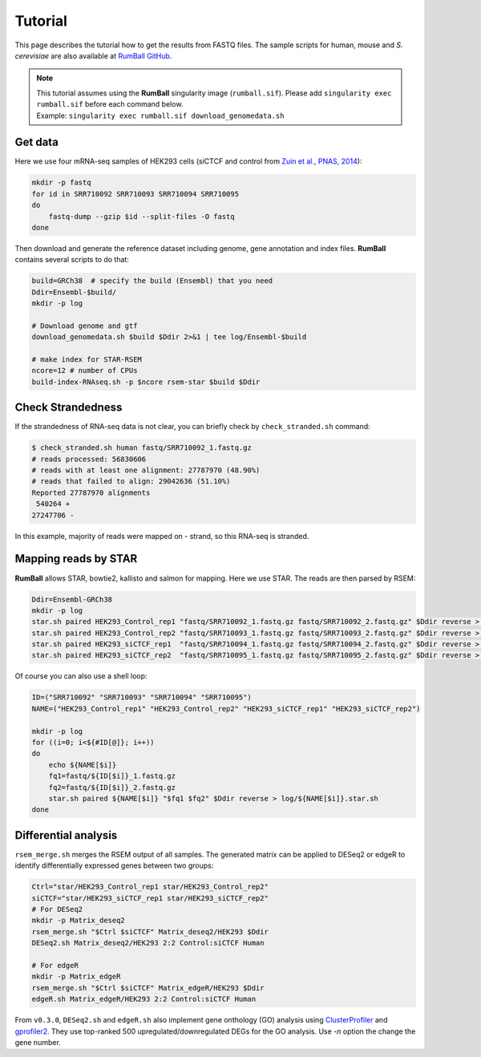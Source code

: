 Tutorial
=====================

This page describes the tutorial how to get the results from FASTQ files.
The sample scripts for human, mouse and `S. cerevisiae` are also available at `RumBall GitHub <https://github.com/rnakato/RumBall/tree/main/tutorial>`_.

.. note::

   | This tutorial assumes using the **RumBall** singularity image (``rumball.sif``). Please add ``singularity exec rumball.sif`` before each command below.
   | Example: ``singularity exec rumball.sif download_genomedata.sh``

Get data
------------------------

Here we use four mRNA-seq samples of HEK293 cells (siCTCF and control from `Zuin et al., PNAS, 2014 <https://pubmed.ncbi.nlm.nih.gov/24335803/>`_):

.. code-block:: bash

    mkdir -p fastq
    for id in SRR710092 SRR710093 SRR710094 SRR710095
    do
        fastq-dump --gzip $id --split-files -O fastq
    done

Then download and generate the reference dataset including genome, gene annotation and index files.
**RumBall** contains several scripts to do that:

.. code-block:: bash

    build=GRCh38  # specify the build (Ensembl) that you need
    Ddir=Ensembl-$build/
    mkdir -p log

    # Download genome and gtf
    download_genomedata.sh $build $Ddir 2>&1 | tee log/Ensembl-$build

    # make index for STAR-RSEM
    ncore=12 # number of CPUs
    build-index-RNAseq.sh -p $ncore rsem-star $build $Ddir


Check Strandedness
--------------------------------------------------

If the strandedness of RNA-seq data is not clear, you can briefly check by ``check_stranded.sh`` command:


.. code-block:: bash

    $ check_stranded.sh human fastq/SRR710092_1.fastq.gz
    # reads processed: 56830606
    # reads with at least one alignment: 27787970 (48.90%)
    # reads that failed to align: 29042636 (51.10%)
    Reported 27787970 alignments
     540264 +
    27247706 -

In this example, majority of reads were mapped on - strand, so this RNA-seq is stranded.


Mapping reads by STAR
--------------------------------------------------

**RumBall** allows STAR, bowtie2, kallisto and salmon for mapping. Here we use STAR. The reads are then parsed by RSEM:

.. code-block:: bash

    Ddir=Ensembl-GRCh38
    mkdir -p log
    star.sh paired HEK293_Control_rep1 "fastq/SRR710092_1.fastq.gz fastq/SRR710092_2.fastq.gz" $Ddir reverse > log/star.sh.HEK293_Control_rep1
    star.sh paired HEK293_Control_rep2 "fastq/SRR710093_1.fastq.gz fastq/SRR710093_2.fastq.gz" $Ddir reverse > log/star.sh.HEK293_Control_rep2
    star.sh paired HEK293_siCTCF_rep1  "fastq/SRR710094_1.fastq.gz fastq/SRR710094_2.fastq.gz" $Ddir reverse > log/star.sh.HEK293_siCTCF_rep1
    star.sh paired HEK293_siCTCF_rep2  "fastq/SRR710095_1.fastq.gz fastq/SRR710095_2.fastq.gz" $Ddir reverse > log/star.sh.HEK293_siCTCF_rep2

Of course you can also use a shell loop:

.. code-block:: bash

    ID=("SRR710092" "SRR710093" "SRR710094" "SRR710095")
    NAME=("HEK293_Control_rep1" "HEK293_Control_rep2" "HEK293_siCTCF_rep1" "HEK293_siCTCF_rep2")

    mkdir -p log
    for ((i=0; i<${#ID[@]}; i++))
    do
        echo ${NAME[$i]}
        fq1=fastq/${ID[$i]}_1.fastq.gz
        fq2=fastq/${ID[$i]}_2.fastq.gz
        star.sh paired ${NAME[$i]} "$fq1 $fq2" $Ddir reverse > log/${NAME[$i]}.star.sh
    done


Differential analysis
--------------------------------------------------

``rsem_merge.sh`` merges the RSEM output of all samples.
The generated matrix can be applied to DESeq2 or edgeR to identify differentially expressed genes between two groups:

.. code-block:: bash

    Ctrl="star/HEK293_Control_rep1 star/HEK293_Control_rep2"
    siCTCF="star/HEK293_siCTCF_rep1 star/HEK293_siCTCF_rep2"
    # For DESeq2
    mkdir -p Matrix_deseq2
    rsem_merge.sh "$Ctrl $siCTCF" Matrix_deseq2/HEK293 $Ddir
    DESeq2.sh Matrix_deseq2/HEK293 2:2 Control:siCTCF Human

    # For edgeR
    mkdir -p Matrix_edgeR
    rsem_merge.sh "$Ctrl $siCTCF" Matrix_edgeR/HEK293 $Ddir
    edgeR.sh Matrix_edgeR/HEK293 2:2 Control:siCTCF Human

From ``v0.3.0``, ``DESeq2.sh`` and ``edgeR.sh`` also implement gene onthology (GO) analysis
using `ClusterProfiler <https://bioconductor.org/packages/clusterProfiler/>`_ and `gprofiler2 <https://cran.r-project.org/web/packages/gprofiler2/vignettes/gprofiler2.html>`_. 
They use top-ranked 500 upregulated/downregulated DEGs for the GO analysis. Use `-n` option the change the gene number.
